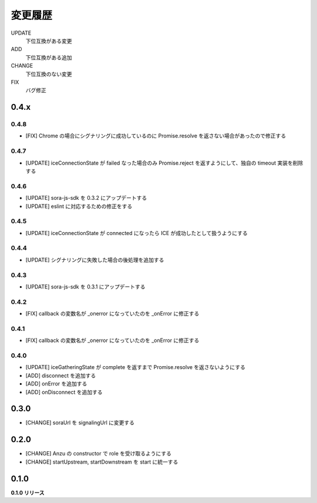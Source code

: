 ########
変更履歴
########

UPDATE
    下位互換がある変更
ADD
    下位互換がある追加
CHANGE
    下位互換のない変更
FIX
    バグ修正


0.4.x
=====

0.4.8
-----

- [FIX] Chrome の場合にシグナリングに成功しているのに Promise.resolve を返さない場合があったので修正する

0.4.7
-----

- [UPDATE] iceConnectionState が failed なった場合のみ Promise.reject を返すようにして、独自の timeout 実装を削除する

0.4.6
-----

- [UPDATE] sora-js-sdk を 0.3.2 にアップデートする
- [UPDATE] eslint に対応するための修正をする

0.4.5
-----

- [UPDATE] iceConnectionState が connected になったら ICE が成功したとして扱うようにする

0.4.4
-----

- [UPDATE] シグナリングに失敗した場合の後処理を追加する

0.4.3
-----

- [UPDATE] sora-js-sdk を 0.3.1 にアップデートする

0.4.2
-----

- [FIX] callback の変数名が _onerror になっていたのを _onError に修正する

0.4.1
-----

- [FIX] callback の変数名が _onerror になっていたのを _onError に修正する

0.4.0
-----

- [UPDATE] iceGatheringState が complete を返すまで Promise.resolve を返さないようにする
- [ADD] disconnect を追加する
- [ADD] onError を追加する
- [ADD] onDisconnect を追加する

0.3.0
=====

- [CHANGE] soraUrl を signalingUrl に変更する

0.2.0
=====

- [CHANGE] Anzu の constructor で role を受け取るようにする
- [CHANGE] startUpstream, startDownstream を start に統一する

0.1.0
=====

**0.1.0 リリース**

